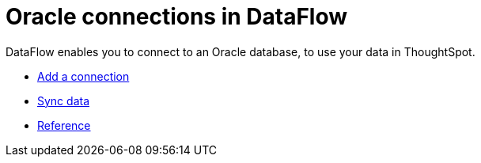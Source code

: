 = Oracle connections in DataFlow
:last_updated: 07/6/2020
:experimental:
:linkattrs:
:page-aliases: /data-integrate/dataflow/dataflow-oracle.adoc
:description: DataFlow enables you to connect to an Oracle database, to use your data in ThoughtSpot.


DataFlow enables you to connect to an Oracle database, to use your data in ThoughtSpot.

* xref:dataflow-oracle-add.adoc[Add a connection]
* xref:dataflow-oracle-sync.adoc[Sync data]
* xref:dataflow-oracle-reference.adoc[Reference]
